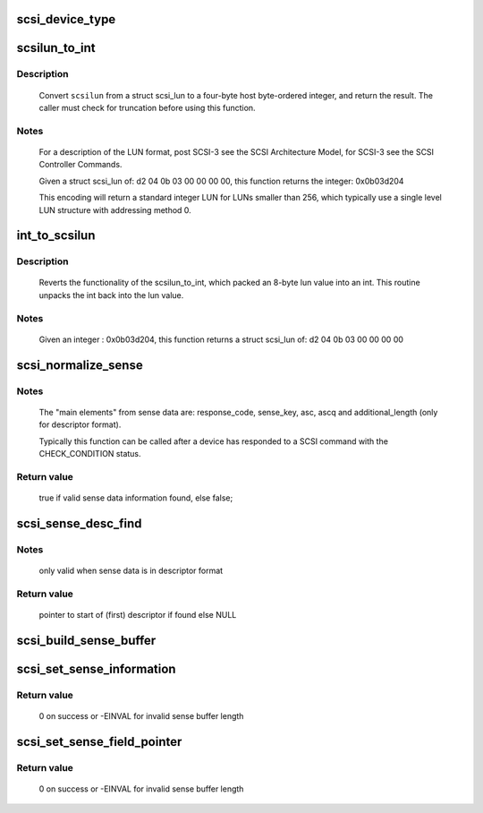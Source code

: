 .. -*- coding: utf-8; mode: rst -*-
.. src-file: drivers/scsi/scsi_common.c

.. _`scsi_device_type`:

scsi_device_type
================

.. c:function:: const char *scsi_device_type(unsigned type)

    Return 17-char string indicating device type.

    :param unsigned type:
        type number to look up

.. _`scsilun_to_int`:

scsilun_to_int
==============

.. c:function:: u64 scsilun_to_int(struct scsi_lun *scsilun)

    convert a scsi_lun to an int

    :param struct scsi_lun \*scsilun:
        struct scsi_lun to be converted.

.. _`scsilun_to_int.description`:

Description
-----------

    Convert \ ``scsilun``\  from a struct scsi_lun to a four-byte host byte-ordered
    integer, and return the result. The caller must check for
    truncation before using this function.

.. _`scsilun_to_int.notes`:

Notes
-----

    For a description of the LUN format, post SCSI-3 see the SCSI
    Architecture Model, for SCSI-3 see the SCSI Controller Commands.

    Given a struct scsi_lun of: d2 04 0b 03 00 00 00 00, this function
    returns the integer: 0x0b03d204

    This encoding will return a standard integer LUN for LUNs smaller
    than 256, which typically use a single level LUN structure with
    addressing method 0.

.. _`int_to_scsilun`:

int_to_scsilun
==============

.. c:function:: void int_to_scsilun(u64 lun, struct scsi_lun *scsilun)

    reverts an int into a scsi_lun

    :param u64 lun:
        integer to be reverted

    :param struct scsi_lun \*scsilun:
        struct scsi_lun to be set.

.. _`int_to_scsilun.description`:

Description
-----------

    Reverts the functionality of the scsilun_to_int, which packed
    an 8-byte lun value into an int. This routine unpacks the int
    back into the lun value.

.. _`int_to_scsilun.notes`:

Notes
-----

    Given an integer : 0x0b03d204, this function returns a
    struct scsi_lun of: d2 04 0b 03 00 00 00 00

.. _`scsi_normalize_sense`:

scsi_normalize_sense
====================

.. c:function:: bool scsi_normalize_sense(const u8 *sense_buffer, int sb_len, struct scsi_sense_hdr *sshdr)

    normalize main elements from either fixed or descriptor sense data format into a common format.

    :param const u8 \*sense_buffer:
        byte array containing sense data returned by device

    :param int sb_len:
        number of valid bytes in sense_buffer

    :param struct scsi_sense_hdr \*sshdr:
        pointer to instance of structure that common
        elements are written to.

.. _`scsi_normalize_sense.notes`:

Notes
-----

     The "main elements" from sense data are: response_code, sense_key,
     asc, ascq and additional_length (only for descriptor format).

     Typically this function can be called after a device has
     responded to a SCSI command with the CHECK_CONDITION status.

.. _`scsi_normalize_sense.return-value`:

Return value
------------

     true if valid sense data information found, else false;

.. _`scsi_sense_desc_find`:

scsi_sense_desc_find
====================

.. c:function:: const u8 *scsi_sense_desc_find(const u8 *sense_buffer, int sb_len, int desc_type)

    search for a given descriptor type in descriptor sense data format.

    :param const u8 \*sense_buffer:
        byte array of descriptor format sense data

    :param int sb_len:
        number of valid bytes in sense_buffer

    :param int desc_type:
        value of descriptor type to find
        (e.g. 0 -> information)

.. _`scsi_sense_desc_find.notes`:

Notes
-----

     only valid when sense data is in descriptor format

.. _`scsi_sense_desc_find.return-value`:

Return value
------------

     pointer to start of (first) descriptor if found else NULL

.. _`scsi_build_sense_buffer`:

scsi_build_sense_buffer
=======================

.. c:function:: void scsi_build_sense_buffer(int desc, u8 *buf, u8 key, u8 asc, u8 ascq)

    build sense data in a buffer

    :param int desc:
        Sense format (non-zero == descriptor format,
        0 == fixed format)

    :param u8 \*buf:
        Where to build sense data

    :param u8 key:
        Sense key

    :param u8 asc:
        Additional sense code

    :param u8 ascq:
        Additional sense code qualifier

.. _`scsi_set_sense_information`:

scsi_set_sense_information
==========================

.. c:function:: int scsi_set_sense_information(u8 *buf, int buf_len, u64 info)

    set the information field in a formatted sense data buffer

    :param u8 \*buf:
        Where to build sense data

    :param int buf_len:
        buffer length

    :param u64 info:
        64-bit information value to be set

.. _`scsi_set_sense_information.return-value`:

Return value
------------

     0 on success or -EINVAL for invalid sense buffer length

.. _`scsi_set_sense_field_pointer`:

scsi_set_sense_field_pointer
============================

.. c:function:: int scsi_set_sense_field_pointer(u8 *buf, int buf_len, u16 fp, u8 bp, bool cd)

    set the field pointer sense key specific information in a formatted sense data buffer

    :param u8 \*buf:
        Where to build sense data

    :param int buf_len:
        buffer length

    :param u16 fp:
        field pointer to be set

    :param u8 bp:
        bit pointer to be set

    :param bool cd:
        command/data bit

.. _`scsi_set_sense_field_pointer.return-value`:

Return value
------------

     0 on success or -EINVAL for invalid sense buffer length

.. This file was automatic generated / don't edit.

